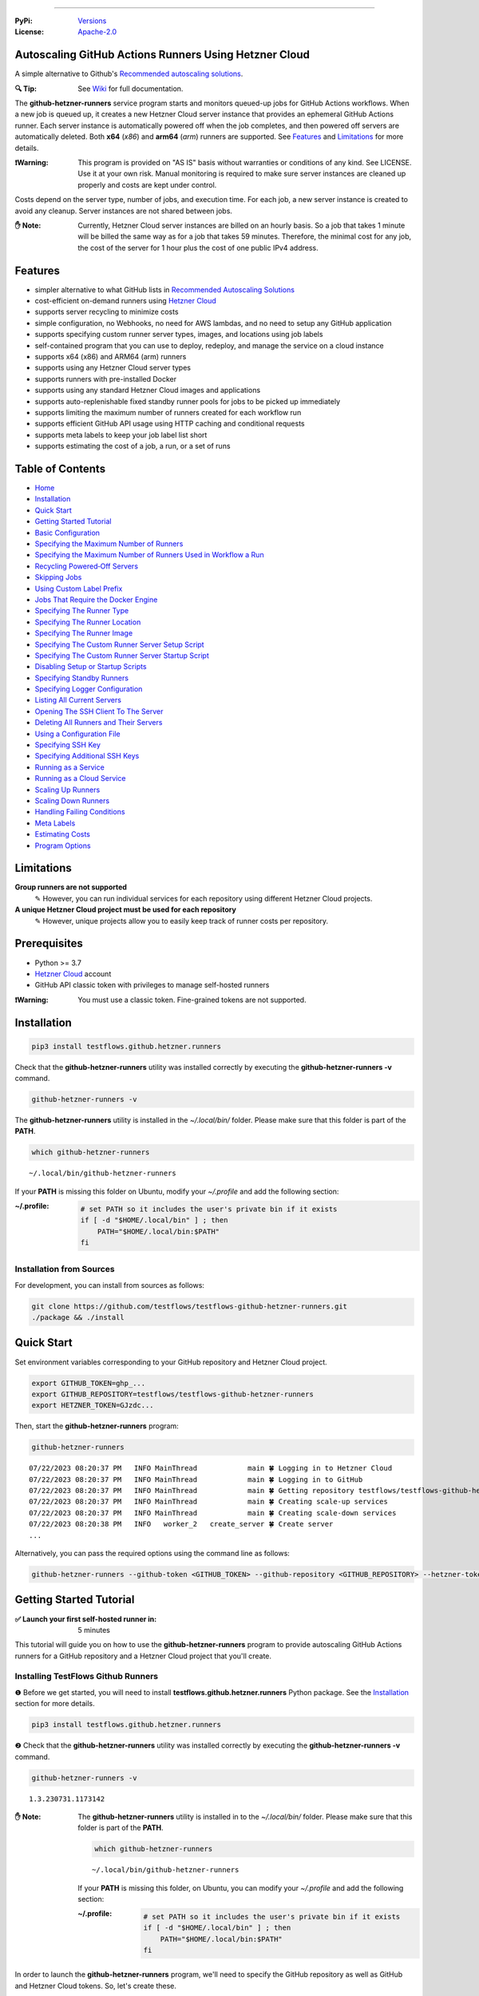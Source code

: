 .. image:: https://raw.githubusercontent.com/testflows/TestFlows-ArtWork/master/images/logo_small.png
   :align: center
   :target: https://testflows.com
   :alt: TestFlows Open-source Testing Framework

----

:PyPi:
   `Versions <https://pypi.org/project/testflows.github.hetzner.runners/>`_
:License:
   `Apache-2.0 <https://github.com/testflows/TestFlows-GitHub-Hetzner-Runners/blob/main/LICENSE>`_

======================================================
Autoscaling GitHub Actions Runners Using Hetzner Cloud
======================================================

A simple alternative to Github's `Recommended autoscaling solutions <https://docs.github.com/en/actions/hosting-your-own-runners/managing-self-hosted-runners/autoscaling-with-self-hosted-runners#recommended-autoscaling-solutions>`_.

:🔍 Tip:
   See `Wiki <https://github.com/testflows/TestFlows-GitHub-Hetzner-Runners/wiki>`_ for full documentation.

The **github-hetzner-runners** service program starts and monitors queued-up jobs for GitHub Actions workflows.
When a new job is queued up, it creates a new Hetzner Cloud server instance
that provides an ephemeral GitHub Actions runner. Each server instance is automatically
powered off when the job completes, and then powered off servers are
automatically deleted. Both **x64** (*x86*) and **arm64** (*arm*) runners are supported.
See `Features`_ and `Limitations`_ for more details.

.. image:: https://raw.githubusercontent.com/testflows/TestFlows-GiHhub-Hetzner-Runners/master/docs/images/intro.gif
   :align: center
   :alt: TestFlows GitHub Runners


:❗Warning:
   This program is provided on "AS IS" basis without warranties or conditions of any kind. See LICENSE.
   Use it at your own risk. Manual monitoring is required to make sure server instances are cleaned up properly
   and costs are kept under control.

Costs depend on the server type, number of jobs, and execution time. For each job, a new server instance is created
to avoid any cleanup. Server instances are not shared between jobs.

:✋ Note:
   Currently, Hetzner Cloud server instances are billed on an hourly basis. So a job that takes 1 minute will be billed
   the same way as for a job that takes 59 minutes. Therefore, the minimal cost
   for any job, the cost of the server for 1 hour plus the cost of one public IPv4 address.

========
Features
========

* simpler alternative to what GitHub lists in `Recommended Autoscaling Solutions <https://docs.github.com/en/actions/hosting-your-own-runners/managing-self-hosted-runners/autoscaling-with-self-hosted-runners#recommended-autoscaling-solutions>`_
* cost-efficient on-demand runners using `Hetzner Cloud <https://www.hetzner.com/cloud>`_
* supports server recycling to minimize costs
* simple configuration, no Webhooks, no need for AWS lambdas, and no need to setup any GitHub application
* supports specifying custom runner server types, images, and locations using job labels
* self-contained program that you can use to deploy, redeploy, and manage the service on a cloud instance
* supports x64 (x86) and ARM64 (arm) runners
* supports using any Hetzner Cloud server types
* supports runners with pre-installed Docker
* supports using any standard Hetzner Cloud images and applications
* supports auto-replenishable fixed standby runner pools for jobs to be picked up immediately
* supports limiting the maximum number of runners created for each workflow run
* supports efficient GitHub API usage using HTTP caching and conditional requests
* supports meta labels to keep your job label list short
* supports estimating the cost of a job, a run, or a set of runs 

=================
Table of Contents
=================

* `Home <https://github.com/testflows/TestFlows-GitHub-Hetzner-Runners/wiki>`_
* `Installation <https://github.com/testflows/TestFlows-GitHub-Hetzner-Runners/wiki/Installation>`_
* `Quick Start <https://github.com/testflows/TestFlows-GitHub-Hetzner-Runners/wiki/Quick-Start>`_
* `Getting Started Tutorial <https://github.com/testflows/TestFlows-GitHub-Hetzner-Runners/wiki/Getting-Started-Tutorial>`_
* `Basic Configuration <https://github.com/testflows/TestFlows-GitHub-Hetzner-Runners/wiki/Basic-Configuration>`_
* `Specifying the Maximum Number of Runners <https://github.com/testflows/TestFlows-GitHub-Hetzner-Runners/wiki/Specifying-the-Maximum-Number-of-Runners>`_
* `Specifying the Maximum Number of Runners Used in Workflow a Run <https://github.com/testflows/TestFlows-GitHub-Hetzner-Runners/wiki/Specifying-the-Maximum-Number-of-Runners-Used-in-Workflow-a-Run>`_
* `Recycling Powered‐Off Servers <https://github.com/testflows/TestFlows-GitHub-Hetzner-Runners/wiki/Recycling-Powered‐Off-Servers>`_
* `Skipping Jobs <https://github.com/testflows/TestFlows-GitHub-Hetzner-Runners/wiki/Skipping-Jobs>`_
* `Using Custom Label Prefix <https://github.com/testflows/TestFlows-GitHub-Hetzner-Runners/wiki/Using-Custom-Label-Prefix>`_
* `Jobs That Require the Docker Engine <https://github.com/testflows/TestFlows-GitHub-Hetzner-Runners/wiki/Jobs-That-Require-the-Docker-Engine>`_
* `Specifying The Runner Type <https://github.com/testflows/TestFlows-GitHub-Hetzner-Runners/wiki/Specifying-The-Runner-Type>`_
* `Specifying The Runner Location <https://github.com/testflows/TestFlows-GitHub-Hetzner-Runners/wiki/Specifying-The-Runner-Location>`_
* `Specifying The Runner Image <https://github.com/testflows/TestFlows-GitHub-Hetzner-Runners/wiki/Specifying-The-Runner-Image>`_
* `Specifying The Custom Runner Server Setup Script <https://github.com/testflows/TestFlows-GitHub-Hetzner-Runners/wiki/Specifying-The-Custom-Runner-Server-Setup-Script>`_
* `Specifying The Custom Runner Server Startup Script <https://github.com/testflows/TestFlows-GitHub-Hetzner-Runners/wiki/Specifying-The-Custom-Runner-Server-Startup-Script>`_
* `Disabling Setup or Startup Scripts <https://github.com/testflows/TestFlows-GitHub-Hetzner-Runners/wiki/Disabling-Setup-Or-Startup-Scripts>`_
* `Specifying Standby Runners <https://github.com/testflows/TestFlows-GitHub-Hetzner-Runners/wiki/Specifying-Standby-Runners>`_
* `Specifying Logger Configuration <https://github.com/testflows/TestFlows-GitHub-Hetzner-Runners/wiki/Specifying-Logger-Configuration>`_
* `Listing All Current Servers <https://github.com/testflows/TestFlows-GitHub-Hetzner-Runners/wiki/Listing-All-Current-Servers>`_
* `Opening The SSH Client To The Server <https://github.com/testflows/TestFlows-GitHub-Hetzner-Runners/wiki/Opening-The-SSH-Client-To-The-Server>`_
* `Deleting All Runners and Their Servers <https://github.com/testflows/TestFlows-GitHub-Hetzner-Runners/wiki/Deleting-All-Runners-and-Their-Servers>`_
* `Using a Configuration File <https://github.com/testflows/TestFlows-GitHub-Hetzner-Runners/wiki/Using-a-Configuration-File>`_
* `Specifying SSH Key <https://github.com/testflows/TestFlows-GitHub-Hetzner-Runners/wiki/Specifying-SSH-Key>`_
* `Specifying Additional SSH Keys <https://github.com/testflows/TestFlows-GitHub-Hetzner-Runners/wiki/Specifying-Additional-SSH-Keys>`_
* `Running as a Service <https://github.com/testflows/TestFlows-GitHub-Hetzner-Runners/wiki/Running-as-a-Service>`_
* `Running as a Cloud Service <https://github.com/testflows/TestFlows-GitHub-Hetzner-Runners/wiki/Running-as-a-Cloud-Service>`_
* `Scaling Up Runners <https://github.com/testflows/TestFlows-GitHub-Hetzner-Runners/wiki/Scaling-Up-Runners>`_
* `Scaling Down Runners <https://github.com/testflows/TestFlows-GitHub-Hetzner-Runners/wiki/Scaling-Down-Runners>`_
* `Handling Failing Conditions <https://github.com/testflows/TestFlows-GitHub-Hetzner-Runners/wiki/Handling-Failing-Conditions>`_
* `Meta Labels <https://github.com/testflows/TestFlows-GitHub-Hetzner-Runners/wiki/Meta-Labels>`_
* `Estimating Costs <https://github.com/testflows/TestFlows-GitHub-Hetzner-Runners/wiki/Estimating-Costs>`_
* `Program Options <https://github.com/testflows/TestFlows-GitHub-Hetzner-Runners/wiki/Program-Options>`_

===========
Limitations
===========

**Group runners are not supported**
  ✎ However, you can run individual services for each repository using different Hetzner Cloud projects.

**A unique Hetzner Cloud project must be used for each repository**
   ✎ However, unique projects allow you to easily keep track of runner costs per repository.

=============
Prerequisites
=============

* Python >= 3.7
* `Hetzner Cloud <https://www.hetzner.com/cloud>`_ account
* GitHub API classic token with privileges to manage self-hosted runners

:❗Warning:
   You must use a classic token. Fine-grained tokens are not supported.

============
Installation
============

.. code-block:: bash

   pip3 install testflows.github.hetzner.runners

Check that the **github-hetzner-runners** utility was installed correctly by executing the **github-hetzner-runners -v** command.

.. code-block:: bash

   github-hetzner-runners -v

The **github-hetzner-runners** utility is installed in the *~/.local/bin/* folder. Please make sure that this folder
is part of the **PATH**.

.. code-block:: bash

   which github-hetzner-runners

::

   ~/.local/bin/github-hetzner-runners

If your **PATH** is missing this folder on Ubuntu, modify your *~/.profile* and add the following section:

:~/.profile:
   .. code-block:: bash

      # set PATH so it includes the user's private bin if it exists
      if [ -d "$HOME/.local/bin" ] ; then
          PATH="$HOME/.local/bin:$PATH"
      fi

-------------------------
Installation from Sources
-------------------------

For development, you can install from sources as follows:

.. code-block:: bash

   git clone https://github.com/testflows/testflows-github-hetzner-runners.git
   ./package && ./install

===========
Quick Start
===========

Set environment variables corresponding to your GitHub repository and Hetzner Cloud project.

.. code-block:: bash

   export GITHUB_TOKEN=ghp_...
   export GITHUB_REPOSITORY=testflows/testflows-github-hetzner-runners
   export HETZNER_TOKEN=GJzdc...

Then, start the **github-hetzner-runners** program:

.. code-block:: bash

   github-hetzner-runners

::

   07/22/2023 08:20:37 PM   INFO MainThread            main 🍀 Logging in to Hetzner Cloud
   07/22/2023 08:20:37 PM   INFO MainThread            main 🍀 Logging in to GitHub
   07/22/2023 08:20:37 PM   INFO MainThread            main 🍀 Getting repository testflows/testflows-github-hetzner-runners
   07/22/2023 08:20:37 PM   INFO MainThread            main 🍀 Creating scale-up services
   07/22/2023 08:20:37 PM   INFO MainThread            main 🍀 Creating scale-down services
   07/22/2023 08:20:38 PM   INFO   worker_2   create_server 🍀 Create server
   ...

Alternatively, you can pass the required options using the command line as follows:

.. code-block:: bash

   github-hetzner-runners --github-token <GITHUB_TOKEN> --github-repository <GITHUB_REPOSITORY> --hetzner-token <HETZNER_TOKEN>

========================
Getting Started Tutorial
========================

:✅ Launch your first self-hosted runner in:
   5 minutes

This tutorial will guide you on how to use the **github-hetzner-runners** program to provide autoscaling GitHub Actions runners
for a GitHub repository and a Hetzner Cloud project that you'll create.

-----------------------------------
Installing TestFlows Github Runners
-----------------------------------

❶ Before we get started, you will need to install **testflows.github.hetzner.runners** Python package. See the `Installation <https://github.com/testflows/TestFlows-GitHub-Hetzner-Runners/wiki/Installation>`_ section for more details.

.. code-block:: bash

  pip3 install testflows.github.hetzner.runners

❷ Check that the **github-hetzner-runners** utility was installed correctly by executing the **github-hetzner-runners -v** command.

.. code-block:: bash

   github-hetzner-runners -v

::

   1.3.230731.1173142

:✋ Note:
   The **github-hetzner-runners** utility is installed in to the *~/.local/bin/* folder. Please make sure that this folder
   is part of the **PATH**.

   .. code-block:: bash

      which github-hetzner-runners

   ::

      ~/.local/bin/github-hetzner-runners

   If your **PATH** is missing this folder, on Ubuntu, you can modify your *~/.profile* and add the following section:

   :~/.profile:
      .. code-block:: bash

         # set PATH so it includes the user's private bin if it exists
         if [ -d "$HOME/.local/bin" ] ; then
             PATH="$HOME/.local/bin:$PATH"
         fi

In order to launch the **github-hetzner-runners** program, we'll need to specify the GitHub repository as well as GitHub and
Hetzner Cloud tokens. So, let's create these.

------------------------------------------------------------
Creating a GitHub Repository With Actions Workflow and Token
------------------------------------------------------------

Before using the **github-hetzner-runners**, you need a GitHub repository with a GitHub Actions workflow set up.

❶ First, create a GitHub repository named **demo-testflows-github-hetzner-runners** and note the repository name.

The repository name will have the following format:

::

   <username>/demo-testflows-github-hetzner-runners

For me, my GitHub repository is:

::

   vzakaznikov/demo-testflows-github-hetzner-runners

❷ Now, create an example GitHub Actions workflow as described in the `Quickstart for GitHub Actions <https://docs.github.com/en/actions/quickstart>`_ article.
Note that we need to modify the example YAML configuration and specify that our job will run on a runner with the **self-hosted** and the **type-cpx21**
labels.

.. code-block:: yaml

     Explore-GitHub-Actions:
       runs-on: [self-hosted, type-cpx21]

So, the complete *demo.yml* that uses a self-hosted runner is as follows:

:demo.yml:

   .. code-block:: yaml

      name: GitHub Actions Demo
      run-name: ${{ github.actor }} is testing out GitHub Actions 🚀
      on: [push]
      jobs:
        Explore-GitHub-Actions:
          runs-on: [self-hosted, type-cpx21]
          steps:
            - run: echo "🎉 The job was automatically triggered by a ${{ github.event_name }} event."
            - run: echo "🐧 This job is now running on a ${{ runner.os }} server hosted by GitHub!"
            - run: echo "🔎 The name of your branch is ${{ github.ref }} and your repository is ${{ github.repository }}."
            - name: Check out repository code
              uses: actions/checkout@v3
            - run: echo "💡 The ${{ github.repository }} repository has been cloned to the runner."
            - run: echo "🖥️ The workflow is now ready to test your code on the runner."
            - name: List files in the repository
              run: |
                ls ${{ github.workspace }}
            - run: echo "🍏 This job's status is ${{ job.status }}."


❸ Finally, you will need to create a GitHub API token with the **workflow** privileges. Make sure to save the token!

:❗Warning:
   You must use a classic token. Fine-grained tokens are not supported.
   

For me, my *demo* GitHub token is:

::

   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

You should now have your GitHub repository ready.

See these steps in action:

.. image:: https://raw.githubusercontent.com/testflows/TestFlows-GitHub-Hetzner-Runners/master/docs/images/github_create_repo_and_token.gif
   :align: center
   :width: 790px
   :alt: Creating a GitHub Repository and Token

------------------------------------------
Creating a Hetzner Cloud Project and Token
------------------------------------------

Next, you will need to create a Hetzner Cloud project and an API token that we can use to create and manage Hetzner Cloud server instances.

❶ Create a new Hetzner Cloud project **Demo GitHub Runners**.

❷ Now, create an API token and save it.

For me, the Hetzner Cloud token for my *Demo GitHub Runners* project is:

::

   5Up04IHuY8mC7l0JxKwh3Aps4ghGIyL0NJ9rGlhyAmmkddzuRreR1YstTSTFCG0N

You should now have your Hetzner Cloud project ready.

See these steps in action:

.. image:: https://raw.githubusercontent.com/testflows/TestFlows-GitHub-Hetzner-Runners/master/docs/images/hetzner_create_project_and_token.gif
   :align: center
   :width: 790px
   :alt: Creating a GitHub Repository and Token

------------------------
Creating a Cloud Service
------------------------

With the GitHub repository and GitHub and Hetzner Cloud tokens in hand, we can deploy the **github-hetzner-runners** service
to the Hetzner Cloud instance. This way, the service is not running on your local machine.

During the deployment, we'll create a **github-hetzner-runners** instance in your Hetzner Cloud project on which the service will be running.
See the `Running as a Cloud Service <https://github.com/testflows/TestFlows-GitHub-Hetzner-Runners/wiki/Running-as-a-Cloud-Service>`_ section for details.

❶ To deploy the service run the **github-hetzner-runners cloud deploy** command and specify your
GitHub repository, GitHub, and Hetzner Cloud tokens using
**GITHUB_REPOSITORY**, **GITHUB_TOKEN**, and **HETZNER_TOKEN** environment variables.

.. code-block:: bash

   export GITHUB_REPOSITORY=
   export HETZNER_TOKEN=
   export GITHUB_TOKEN=
   github-hetzner-runners cloud deploy

You should now have the cloud service up and running.

See these steps in action:

.. image:: https://raw.githubusercontent.com/testflows/TestFlows-GitHub-Hetzner-Runners/master/docs/images/cloud_deploy.gif
   :align: center
   :width: 625px
   :alt: Deploying Cloud Service

----------------------------------------------
Waiting for the GitHub Actions Job to Complete
----------------------------------------------

❶ The **github-hetzner-runners** cloud service is now running. So, now you can just sit back and wait until **github-hetzner-runners**
spins up a new runner to complete any queued-up GitHub Actions jobs in your GitHub repository.

See this step in action:

.. image:: https://raw.githubusercontent.com/testflows/TestFlows-GitHub-Hetzner-Runners/master/docs/images/github_job_completed.gif
   :align: center
   :width: 790px
   :alt: Waiting For the GitHub Actions Job to Complete

As you can see, our job was executed and completed using our own self-hosted runner!

:✋ Note:

   If you run into any issues, you can check the cloud service log using the
   **github-hetzner-runners cloud log -f** command. For other cloud service commands, see the `Running as a Cloud Service <https://github.com/testflows/TestFlows-GitHub-Hetzner-Runners/wiki/Running-as-a-Cloud-Service>`_ section.

   .. code-block:: bash

      github-hetzner-runners cloud log -f

----

🔍 See `Wiki <https://github.com/testflows/TestFlows-GitHub-Hetzner-Runners/wiki>`_ for full documentation.

Developed and maintained by the `TestFlows <https://testflows.com>`_ team.

.. _Config class: https://github.com/testflows/TestFlows-GitHub-Hetzner-Runners/blob/main/testflows/github/hetzner/runners/config.py#L45
